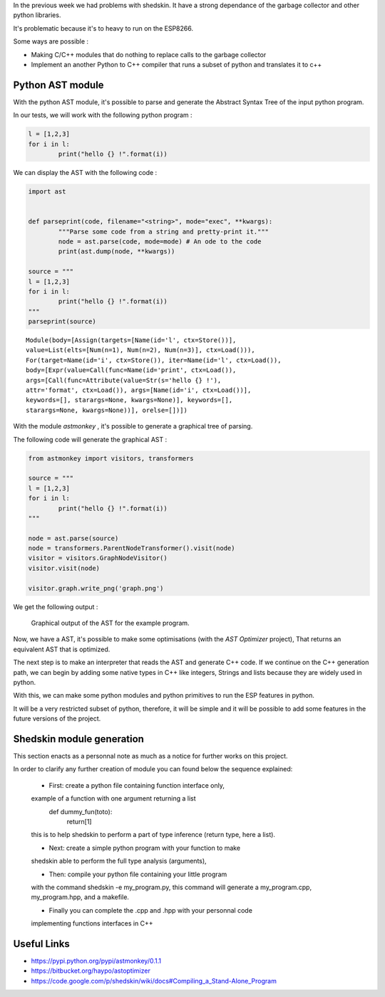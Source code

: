 In the previous week we had problems with shedskin. It have a 
strong dependance of the garbage collector and other python libraries.

It's problematic because it's to heavy to run on the ESP8266.

Some ways are possible :

- Making C/C++ modules that do nothing to replace calls to the garbage
  collector

- Implement an another Python to C++ compiler that runs a subset of python
  and translates it to c++


Python AST module
=================

With the python AST module, it's possible to parse and generate the Abstract
Syntax Tree of the input python program.

In our tests, we will work with the following python program :

.. code-block:: python

	l = [1,2,3]
	for i in l:
		print("hello {} !".format(i))

We can display the AST with the following code :

.. code-block:: python

	import ast


	def parseprint(code, filename="<string>", mode="exec", **kwargs):
		"""Parse some code from a string and pretty-print it."""
		node = ast.parse(code, mode=mode) # An ode to the code
		print(ast.dump(node, **kwargs))

	source = """
	l = [1,2,3]
	for i in l:
		print("hello {} !".format(i))
	"""
	parseprint(source)

.. parsed-literal::
	Module(body=[Assign(targets=[Name(id='l', ctx=Store())], 
	value=List(elts=[Num(n=1), Num(n=2), Num(n=3)], ctx=Load())), 
	For(target=Name(id='i', ctx=Store()), iter=Name(id='l', ctx=Load()), 
	body=[Expr(value=Call(func=Name(id='print', ctx=Load()), 
	args=[Call(func=Attribute(value=Str(s='hello {} !'), 
	attr='format', ctx=Load()), args=[Name(id='i', ctx=Load())], 
	keywords=[], starargs=None, kwargs=None)], keywords=[], 
	starargs=None, kwargs=None))], orelse=[])])


With the module *astmonkey* , it's possible to generate a graphical tree
of parsing. 


The following code will generate the graphical AST :

.. code-block:: python

	from astmonkey import visitors, transformers
	
	source = """
	l = [1,2,3]
	for i in l:
		print("hello {} !".format(i))
	"""

	node = ast.parse(source)
	node = transformers.ParentNodeTransformer().visit(node)
	visitor = visitors.GraphNodeVisitor()
	visitor.visit(node)

	visitor.graph.write_png('graph.png')


We get the following output :

.. figure:: graph.png
	:alt: Graphical output of the AST
	:width: 90%

	Graphical output of the AST for the example program.



Now, we have a AST, it's possible to make some optimisations (with the *AST Optimizer* project),
That returns an equivalent AST that is optimized.

The next step is to make an interpreter that reads the AST and generate C++
code. If we continue on the C++ generation path, we can begin by adding
some native types in C++ like integers, Strings and lists because they
are widely used in python.

With this, we can make some python modules and python primitives to 
run the ESP features in python.

It will be a very restricted subset of python, therefore, it will be simple
and it will be possible to add some features in the future versions of the project.



Shedskin module generation
==========================

This section enacts as a personnal note as much as a notice for further works on this project.

In order to clarify any further creation of module you can found below the sequence explained:

	- First: create a python file containing function interface only,
	example of a function with one argument returning a list
		def dummy_fun(toto):
			return[1]
	this is to help shedskin to perform a part of type inference (return type, here a list).
	
	- Next: create a simple python program with your function to make 
	shedskin able to perform the full type analysis (arguments),
	
	- Then: compile your python file containing your little program
	with the command shedskin -e my_program.py, this command will generate
	a my_program.cpp, my_program.hpp, and a makefile.
	
	- Finally you can complete the .cpp and .hpp with your personnal code
	implementing functions interfaces in C++
	

Useful Links
============

- https://pypi.python.org/pypi/astmonkey/0.1.1
- https://bitbucket.org/haypo/astoptimizer
- https://code.google.com/p/shedskin/wiki/docs#Compiling_a_Stand-Alone_Program
